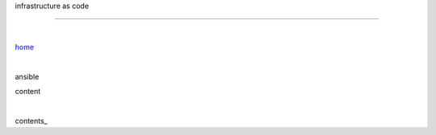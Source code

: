 infrastructure as code

-----

|

`home <https://github.com/risebeyondio/io>`_

|

ansible

content

|

contents_
